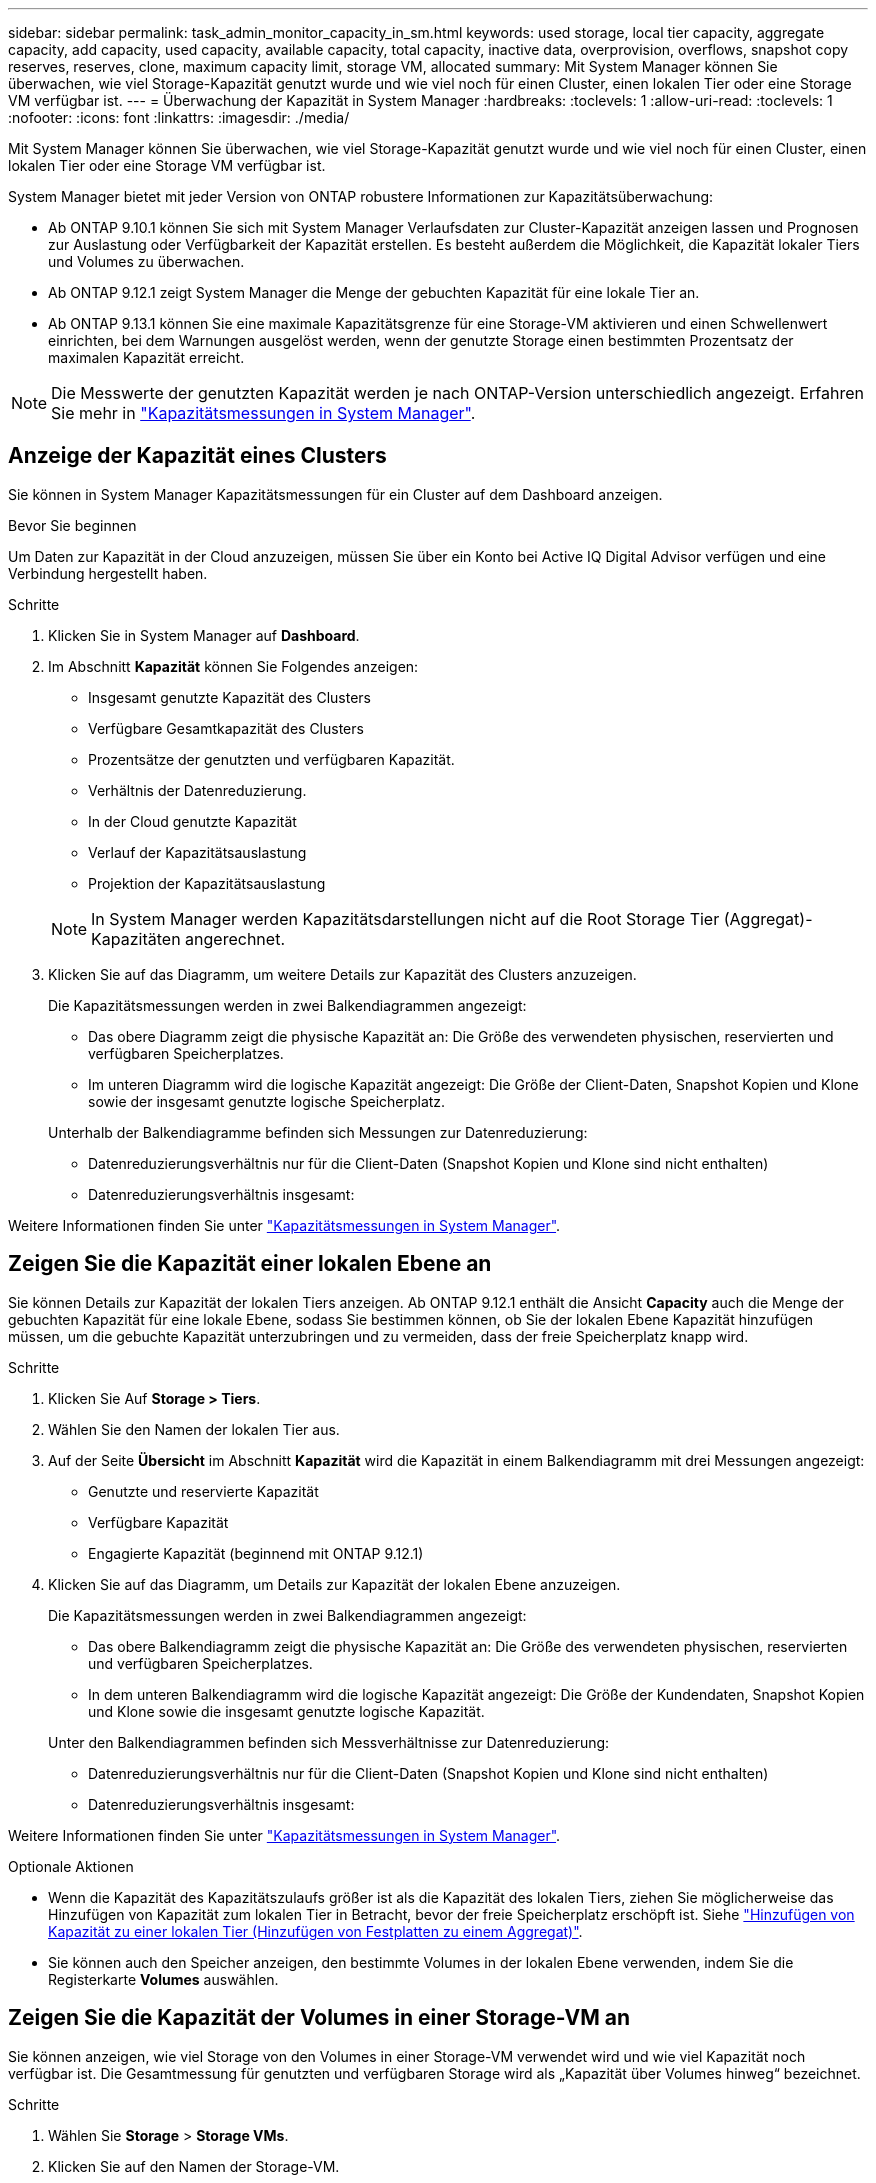 ---
sidebar: sidebar 
permalink: task_admin_monitor_capacity_in_sm.html 
keywords: used storage, local tier capacity, aggregate capacity, add capacity, used capacity, available capacity, total capacity, inactive data, overprovision, overflows, snapshot copy reserves, reserves, clone, maximum capacity limit, storage VM, allocated 
summary: Mit System Manager können Sie überwachen, wie viel Storage-Kapazität genutzt wurde und wie viel noch für einen Cluster, einen lokalen Tier oder eine Storage VM verfügbar ist. 
---
= Überwachung der Kapazität in System Manager
:hardbreaks:
:toclevels: 1
:allow-uri-read: 
:toclevels: 1
:nofooter: 
:icons: font
:linkattrs: 
:imagesdir: ./media/


[role="lead"]
Mit System Manager können Sie überwachen, wie viel Storage-Kapazität genutzt wurde und wie viel noch für einen Cluster, einen lokalen Tier oder eine Storage VM verfügbar ist.

System Manager bietet mit jeder Version von ONTAP robustere Informationen zur Kapazitätsüberwachung:

* Ab ONTAP 9.10.1 können Sie sich mit System Manager Verlaufsdaten zur Cluster-Kapazität anzeigen lassen und Prognosen zur Auslastung oder Verfügbarkeit der Kapazität erstellen. Es besteht außerdem die Möglichkeit, die Kapazität lokaler Tiers und Volumes zu überwachen.
* Ab ONTAP 9.12.1 zeigt System Manager die Menge der gebuchten Kapazität für eine lokale Tier an.
* Ab ONTAP 9.13.1 können Sie eine maximale Kapazitätsgrenze für eine Storage-VM aktivieren und einen Schwellenwert einrichten, bei dem Warnungen ausgelöst werden, wenn der genutzte Storage einen bestimmten Prozentsatz der maximalen Kapazität erreicht.



NOTE: Die Messwerte der genutzten Kapazität werden je nach ONTAP-Version unterschiedlich angezeigt. Erfahren Sie mehr in link:./concepts/capacity-measurements-in-sm-concept.html["Kapazitätsmessungen in System Manager"].



== Anzeige der Kapazität eines Clusters

Sie können in System Manager Kapazitätsmessungen für ein Cluster auf dem Dashboard anzeigen.

.Bevor Sie beginnen
Um Daten zur Kapazität in der Cloud anzuzeigen, müssen Sie über ein Konto bei Active IQ Digital Advisor verfügen und eine Verbindung hergestellt haben.

.Schritte
. Klicken Sie in System Manager auf *Dashboard*.
. Im Abschnitt *Kapazität* können Sie Folgendes anzeigen:
+
--
** Insgesamt genutzte Kapazität des Clusters
** Verfügbare Gesamtkapazität des Clusters
** Prozentsätze der genutzten und verfügbaren Kapazität.
** Verhältnis der Datenreduzierung.
** In der Cloud genutzte Kapazität
** Verlauf der Kapazitätsauslastung
** Projektion der Kapazitätsauslastung


--
+

NOTE: In System Manager werden Kapazitätsdarstellungen nicht auf die Root Storage Tier (Aggregat)-Kapazitäten angerechnet.

. Klicken Sie auf das Diagramm, um weitere Details zur Kapazität des Clusters anzuzeigen.
+
Die Kapazitätsmessungen werden in zwei Balkendiagrammen angezeigt:

+
--
** Das obere Diagramm zeigt die physische Kapazität an: Die Größe des verwendeten physischen, reservierten und verfügbaren Speicherplatzes.
** Im unteren Diagramm wird die logische Kapazität angezeigt: Die Größe der Client-Daten, Snapshot Kopien und Klone sowie der insgesamt genutzte logische Speicherplatz.


--
+
Unterhalb der Balkendiagramme befinden sich Messungen zur Datenreduzierung:

+
--
** Datenreduzierungsverhältnis nur für die Client-Daten (Snapshot Kopien und Klone sind nicht enthalten)
** Datenreduzierungsverhältnis insgesamt:


--


Weitere Informationen finden Sie unter link:./concepts/capacity-measurements-in-sm-concept.html["Kapazitätsmessungen in System Manager"].



== Zeigen Sie die Kapazität einer lokalen Ebene an

Sie können Details zur Kapazität der lokalen Tiers anzeigen. Ab ONTAP 9.12.1 enthält die Ansicht *Capacity* auch die Menge der gebuchten Kapazität für eine lokale Ebene, sodass Sie bestimmen können, ob Sie der lokalen Ebene Kapazität hinzufügen müssen, um die gebuchte Kapazität unterzubringen und zu vermeiden, dass der freie Speicherplatz knapp wird.

.Schritte
. Klicken Sie Auf *Storage > Tiers*.
. Wählen Sie den Namen der lokalen Tier aus.
. Auf der Seite *Übersicht* im Abschnitt *Kapazität* wird die Kapazität in einem Balkendiagramm mit drei Messungen angezeigt:
+
** Genutzte und reservierte Kapazität
** Verfügbare Kapazität
** Engagierte Kapazität (beginnend mit ONTAP 9.12.1)


. Klicken Sie auf das Diagramm, um Details zur Kapazität der lokalen Ebene anzuzeigen.
+
Die Kapazitätsmessungen werden in zwei Balkendiagrammen angezeigt:

+
--
** Das obere Balkendiagramm zeigt die physische Kapazität an: Die Größe des verwendeten physischen, reservierten und verfügbaren Speicherplatzes.
** In dem unteren Balkendiagramm wird die logische Kapazität angezeigt: Die Größe der Kundendaten, Snapshot Kopien und Klone sowie die insgesamt genutzte logische Kapazität.


--
+
Unter den Balkendiagrammen befinden sich Messverhältnisse zur Datenreduzierung:

+
--
** Datenreduzierungsverhältnis nur für die Client-Daten (Snapshot Kopien und Klone sind nicht enthalten)
** Datenreduzierungsverhältnis insgesamt:


--


Weitere Informationen finden Sie unter link:./concepts/capacity-measurements-in-sm-concept.html["Kapazitätsmessungen in System Manager"].

.Optionale Aktionen
* Wenn die Kapazität des Kapazitätszulaufs größer ist als die Kapazität des lokalen Tiers, ziehen Sie möglicherweise das Hinzufügen von Kapazität zum lokalen Tier in Betracht, bevor der freie Speicherplatz erschöpft ist. Siehe link:./disks-aggregates/add-disks-local-tier-aggr-task.html["Hinzufügen von Kapazität zu einer lokalen Tier (Hinzufügen von Festplatten zu einem Aggregat)"].
* Sie können auch den Speicher anzeigen, den bestimmte Volumes in der lokalen Ebene verwenden, indem Sie die Registerkarte *Volumes* auswählen.




== Zeigen Sie die Kapazität der Volumes in einer Storage-VM an

Sie können anzeigen, wie viel Storage von den Volumes in einer Storage-VM verwendet wird und wie viel Kapazität noch verfügbar ist. Die Gesamtmessung für genutzten und verfügbaren Storage wird als „Kapazität über Volumes hinweg“ bezeichnet.

.Schritte
. Wählen Sie *Storage* > *Storage VMs*.
. Klicken Sie auf den Namen der Storage-VM.
. Blättern Sie zum Abschnitt *Kapazität*, in dem ein Balkendiagramm mit den folgenden Messungen angezeigt wird:
+
--
** *Physical Used*: Summe des physisch genutzten Speichers über alle Volumes in dieser Storage-VM hinweg.
** *Verfügbar*: Summe der verfügbaren Kapazität über alle Volumes in dieser Storage-VM hinweg.
** *Logical used*: Summe von logischem, über alle Volumes dieser Storage-VM hinweg genutzter Storage.


--


Weitere Informationen zu den Messungen finden Sie unter link:./concepts/capacity-measurements-in-sm-concept.html["Kapazitätsmessungen in System Manager"].



== Anzeigen der maximalen Kapazitätsgrenze einer Storage-VM

Ab ONTAP 9.13.1 lässt sich die maximale Kapazitätsgrenze einer Storage-VM anzeigen.

.Bevor Sie beginnen
Sie müssenlink:manage-max-cap-limit-svm-in-sm-task.html["Maximale Kapazitätsgrenze einer Storage-VM"], bevor Sie es anzeigen können.

.Schritte
. Wählen Sie *Storage* > *Storage VMs*.
+
Sie können die Messungen der maximalen Kapazität auf zwei Arten anzeigen:

+
--
** Zeigen Sie in der Zeile für die Speicher-VM die Spalte *maximale Kapazität* an, die ein Balkendiagramm enthält, das die genutzte Kapazität, die verfügbare Kapazität und die maximale Kapazität anzeigt.
** Klicken Sie auf den Namen der Storage-VM. Blättern Sie auf der Registerkarte *Übersicht*, um die Schwellenwerte für maximale Kapazität, zugewiesene Kapazität und Kapazitätswarnung in der linken Spalte anzuzeigen.


--


.Verwandte Informationen
* link:manage-max-cap-limit-svm-in-sm-task.html#edit-max-cap-limit-svm["Bearbeiten Sie die maximale Kapazitätsgrenze einer Storage-VM"]
* link:./concepts/capacity-measurements-in-sm-concept.html["Kapazitätsmessungen in System Manager"]


